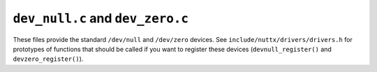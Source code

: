 =================================
``dev_null.c`` and ``dev_zero.c``
=================================

These files provide the standard ``/dev/null`` and ``/dev/zero`` devices.  See
``include/nuttx/drivers/drivers.h`` for prototypes of functions that should
be called if you want to register these devices (``devnull_register()``
and ``devzero_register()``).
